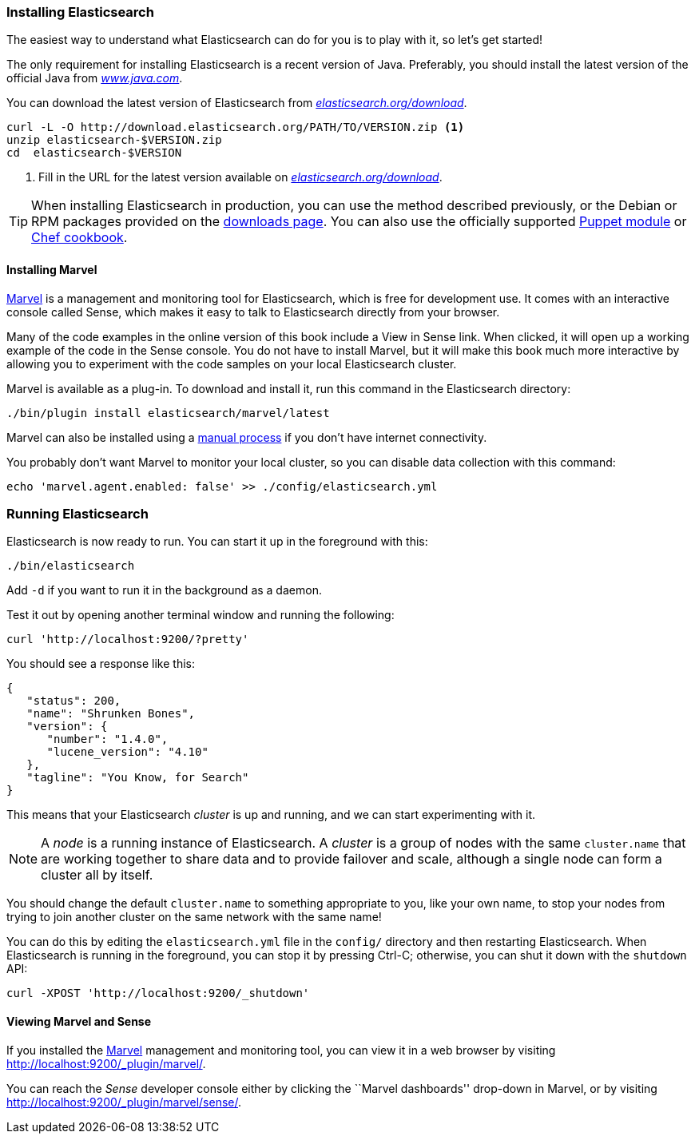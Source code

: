 === Installing Elasticsearch

The easiest way to understand what Elasticsearch can do for you is to
play with it, so let's get started!((("Elasticsearch", "installing")))

The only requirement for installing Elasticsearch is a recent version of Java.
Preferably, you should install the latest version of the((("Java", "installing"))) official Java
from http://www.java.com[_www.java.com_].

You can download the latest version of Elasticsearch from
http://www.elasticsearch.org/download/[_elasticsearch.org/download_].

[source,sh]
--------------------------------------------------
curl -L -O http://download.elasticsearch.org/PATH/TO/VERSION.zip <1>
unzip elasticsearch-$VERSION.zip
cd  elasticsearch-$VERSION
--------------------------------------------------
<1> Fill in the URL for the latest version available on
    http://www.elasticsearch.org/download/[_elasticsearch.org/download_].

[TIP]
====
When installing Elasticsearch in production, you can use the method
described previously, or the Debian or RPM packages provided on the
http://www.elasticsearch.org/downloads[downloads page]. You can also use
the officially supported
https://github.com/elasticsearch/puppet-elasticsearch[Puppet module] or
https://github.com/elasticsearch/cookbook-elasticsearch[Chef cookbook].
====

[[marvel]]
==== Installing Marvel

http://www.elasticsearch.com/products/marvel[Marvel] is a management((("Marvel", "defined"))) and monitoring
tool for Elasticsearch, which is free for development use. It comes with an
interactive console called Sense,((("Sense console (Marvel plugin)"))) which makes it easy to talk to
Elasticsearch directly from your browser.

Many of the code examples in the online version of this book include a View in Sense link. When
clicked, it will open up a working example of the code in the Sense console.
You do not have to install Marvel, but it will make this book much more
interactive by allowing you to  experiment with the code samples on your local
Elasticsearch cluster.

Marvel is available as a plug-in.((("Marvel", "downloading and installing"))) To download and install it, run this command
in the Elasticsearch directory:

[source,sh]
--------------------------------------------------
./bin/plugin install elasticsearch/marvel/latest
--------------------------------------------------

Marvel can also be installed using a https://www.elastic.co/guide/en/marvel/1.3/installation.html[manual process] if you don't have internet connectivity.

You probably don't want Marvel to monitor your local cluster, so you can
disable data collection with this command:

[source,sh]
--------------------------------------------------
echo 'marvel.agent.enabled: false' >> ./config/elasticsearch.yml
--------------------------------------------------

[[running-elasticsearch]]
=== Running Elasticsearch

Elasticsearch is now ready to run. ((("Elasticsearch", "running")))You can start it up in the foreground
with this:

[source,sh]
--------------------------------------------------
./bin/elasticsearch
--------------------------------------------------
Add `-d` if you want to run it in the background as a daemon.

Test it out by opening another terminal window and running the following:

[source,sh]
--------------------------------------------------
curl 'http://localhost:9200/?pretty'
--------------------------------------------------


You should see a response like this:

[source,js]
--------------------------------------------------
{
   "status": 200,
   "name": "Shrunken Bones",
   "version": {
      "number": "1.4.0",
      "lucene_version": "4.10"
   },
   "tagline": "You Know, for Search"
}
--------------------------------------------------
// SENSE: 010_Intro/10_Info.json

This means that your Elasticsearch _cluster_ is up and running, and we can
start experimenting with it.

NOTE: A _node_ is a running instance of Elasticsearch.((("nodes", "defined"))) A _cluster_ is ((("clusters", "defined")))a group of
nodes with the same `cluster.name` that are working together to share data
and to provide failover and scale, although a single node can form a cluster
all by itself.

You should change the default `cluster.name` to something appropriate to you,
like your own name, to stop ((("clusters", "changing default name")))your nodes from trying to join another cluster on
the same network with the same name!

You can do this by editing the `elasticsearch.yml` file in the `config/`
directory and then restarting Elasticsearch.  When Elasticsearch is running in
the foreground, you can stop it by pressing Ctrl-C; otherwise, you can shut
it down with the `shutdown` API:

[source,sh]
--------------------------------------------------
curl -XPOST 'http://localhost:9200/_shutdown'
--------------------------------------------------


==== Viewing Marvel and Sense

If you installed the <<marvel,Marvel>> management ((("Marvel", "viewing")))and monitoring tool, you can
view it in a web browser by visiting
http://localhost:9200/_plugin/marvel/.

You can reach the _Sense_ developer((("Sense console (Marvel plugin)", "viewing"))) console either by clicking the ``Marvel
dashboards'' drop-down in Marvel, or by visiting
http://localhost:9200/_plugin/marvel/sense/.
